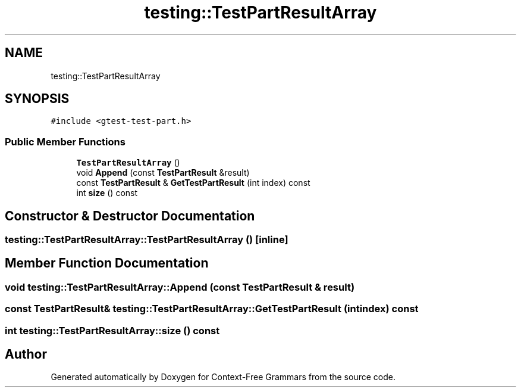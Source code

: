 .TH "testing::TestPartResultArray" 3 "Tue Jun 4 2019" "Context-Free Grammars" \" -*- nroff -*-
.ad l
.nh
.SH NAME
testing::TestPartResultArray
.SH SYNOPSIS
.br
.PP
.PP
\fC#include <gtest\-test\-part\&.h>\fP
.SS "Public Member Functions"

.in +1c
.ti -1c
.RI "\fBTestPartResultArray\fP ()"
.br
.ti -1c
.RI "void \fBAppend\fP (const \fBTestPartResult\fP &result)"
.br
.ti -1c
.RI "const \fBTestPartResult\fP & \fBGetTestPartResult\fP (int index) const"
.br
.ti -1c
.RI "int \fBsize\fP () const"
.br
.in -1c
.SH "Constructor & Destructor Documentation"
.PP 
.SS "testing::TestPartResultArray::TestPartResultArray ()\fC [inline]\fP"

.SH "Member Function Documentation"
.PP 
.SS "void testing::TestPartResultArray::Append (const \fBTestPartResult\fP & result)"

.SS "const \fBTestPartResult\fP& testing::TestPartResultArray::GetTestPartResult (int index) const"

.SS "int testing::TestPartResultArray::size () const"


.SH "Author"
.PP 
Generated automatically by Doxygen for Context-Free Grammars from the source code\&.
